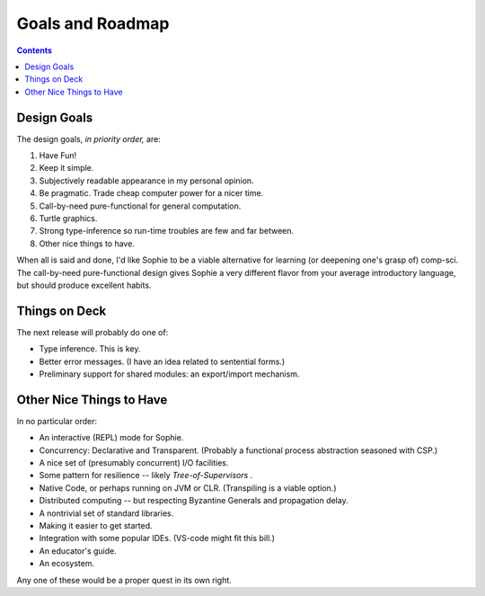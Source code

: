 Goals and Roadmap
===================

.. contents::
    :depth: 2

Design Goals
--------------
The design goals, *in priority order,* are:

1. Have Fun!
2. Keep it simple.
3. Subjectively readable appearance in my personal opinion.
4. Be pragmatic. Trade cheap computer power for a nicer time.
5. Call-by-need pure-functional for general computation.
6. Turtle graphics.
7. Strong type-inference so run-time troubles are few and far between.
8. Other nice things to have.

When all is said and done, I'd like Sophie to be a viable alternative for learning (or deepening one's grasp of) comp-sci.
The call-by-need pure-functional design gives Sophie a very different flavor from your average introductory language,
but should produce excellent habits.

Things on Deck
----------------

The next release will probably do one of:

* Type inference. This is key.
* Better error messages. (I have an idea related to sentential forms.)
* Preliminary support for shared modules: an export/import mechanism.

Other Nice Things to Have
--------------------------

In no particular order:

* An interactive (REPL) mode for Sophie.
* Concurrency: Declarative and Transparent. (Probably a functional process abstraction seasoned with CSP.)
* A nice set of (presumably concurrent) I/O facilities.
* Some pattern for resilience -- likely *Tree-of-Supervisors* .
* Native Code, or perhaps running on JVM or CLR. (Transpiling is a viable option.)
* Distributed computing -- but respecting Byzantine Generals and propagation delay.
* A nontrivial set of standard libraries.
* Making it easier to get started.
* Integration with some popular IDEs. (VS-code might fit this bill.)
* An educator's guide.
* An ecosystem.

Any one of these would be a proper quest in its own right.

